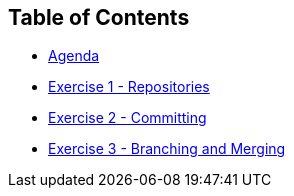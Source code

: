 
:icons: font
:iconsdir: icons/
:badges:
:source-highlighter: highlight.js
:source-language: yaml

== Table of Contents

* link:index.html[Agenda]
//* link:prerequisites.html[Prerequisites]
//* link:environment-setup.html[Setting up your environment]
* link:repositories.html[Exercise 1 - Repositories]
* link:committing.html[Exercise 2 - Committing]
* link:branching-merging.html[Exercise 3 - Branching and Merging]
//* link:remotes.html[Exercise 4 - Remotes]
//* link:workflows.html[Exercise 5 - Git Workflows]
